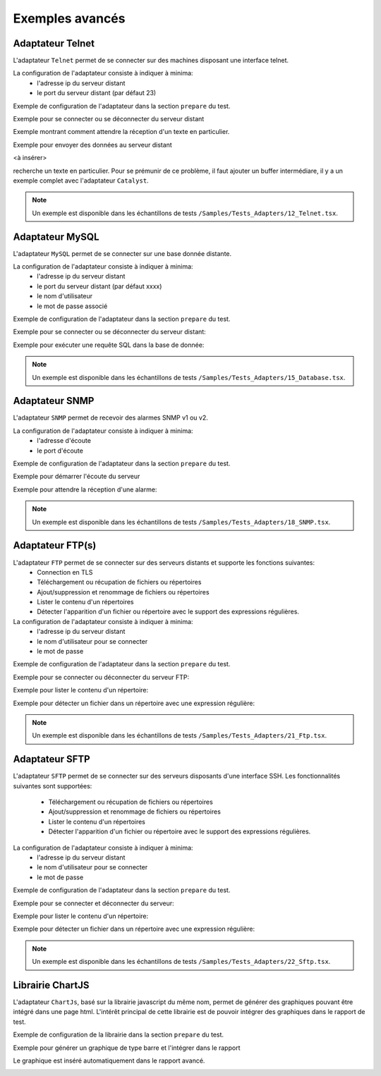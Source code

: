 ﻿Exemples avancés
===================

Adaptateur Telnet
--------------

L'adaptateur ``Telnet`` permet de se connecter sur des machines disposant une interface telnet.

La configuration de l'adaptateur consiste à indiquer à minima:
 - l'adresse ip du serveur distant 
 - le port du serveur distant (par défaut 23)
 
Exemple de configuration de l'adaptateur dans la section ``prepare`` du test.

.. code-block: python
  
  self.ADP_TELNET = SutAdapters.Telnet.Client(
                                            parent=self, 
                                            destIp=input('TELNET_IP'), 
                                            destPort=input('TELNET_PORT'),
                                            debug=input('DEBUG'),
                                            agentSupport=input('SUPPORT_AGENT')
                                            )
                                                
Exemple pour se connecter ou se déconnecter du serveur distant

.. code-block: python
  
  self.ADP_TELNET.connect()
  connected = self.ADP_TELNET.isConnected( timeout=input('TIMEOUT') )
  if not connected: Test(self).interrupt( 'unable to connect' )

  self.ADP_TELNET.disconnect()
  disconnected = self.ADP_TELNET.isDisconnected( timeout=input('TIMEOUT') )
  if not disconnected: Test(self).interrupt( 'unable to disconnect' )

Exemple montrant comment attendre la réception d'un texte en particulier.

.. code-block: python
  
  rsp = self.ADP_TELNET.hasReceivedData( 
                                        timeout=input('TIMEOUT'), 
                                        dataExpected=TestOperators.Contains(needle='Password:') )
                                        )
  if rsp is None: Test(self).interrupt( 'Password prompt not found' )

Exemple pour envoyer des données au serveur distant

<à insérer>

.. warning: les réponses telnet peuvent être splittées en plusieurs évènements, il faut donc faire attention quand on
recherche un texte en particulier. Pour se prémunir de ce problème, il faut ajouter un buffer intermédiare, il y a un
exemple complet avec l'adaptateur ``Catalyst``.

.. note:: Un exemple est disponible dans les échantillons de tests ``/Samples/Tests_Adapters/12_Telnet.tsx``.
    
Adaptateur MySQL
--------------

L'adaptateur ``MySQL`` permet de se connecter sur une base donnée distante.

La configuration de l'adaptateur consiste à indiquer à minima:
 - l'adresse ip du serveur distant 
 - le port du serveur distant (par défaut xxxx)
 - le nom d'utilisateur
 - le mot de passe associé
 
Exemple de configuration de l'adaptateur dans la section ``prepare`` du test.

.. code-block: python
  
  self.ADP_MYSQL = SutAdapters.Database.MySQL(
                                        parent=self, 
                                        host=input('HOST_DST'), 
                                        user=input('MYSQL_LOGIN'),
                                        password=input('MYSQL_PWD'), 
                                        debug=input('DEBUG'), 
                                        verbose=input('VERBOSE'),
                                        agent=agent('AGENT_DB'), 
                                        agentSupport=input('SUPPORT_AGENT')
                                        )

Exemple pour se connecter ou se déconnecter du serveur distant:

.. code-block: python
  
  self.ADP_MYSQL.connect(dbName=input('MYSQL_DB'), timeout=input('TIMEOUT'))

  self.ADP_MYSQL.disconnect()

  
Exemple pour exécuter une requête SQL dans la base de donnée:

.. code-block: python
  
  query = 'SELECT id FROM `%s-users` WHERE login="admin"' % input('TABLE_PREFIX')
  self.ADP_MYSQL.query(query=query)
  rsp = self.ADP_MYSQL.hasReceivedRow(timeout=input('TIMEOUT'))
 
.. note:: Un exemple est disponible dans les échantillons de tests ``/Samples/Tests_Adapters/15_Database.tsx``.
 
Adaptateur SNMP
--------------

L'adaptateur ``SNMP`` permet de recevoir des alarmes SNMP v1 ou v2.

La configuration de l'adaptateur consiste à indiquer à minima:
 - l'adresse d'écoute
 - le port d'écoute
 
Exemple de configuration de l'adaptateur dans la section ``prepare`` du test.

.. code-block: python
  
  self.ADP_SNMP = SutAdapters.SNMP.TrapReceiver(
                                                parent=self, 
                                                bindIp=get('SRC_IP'), 
                                                bindPort=get('SRC_PORT'), 
                                                debug=get('DEBUG'),
                                                agent=agent('AGENT_SOCKET'), 
                                                agentSupport=input('SUPPORT_AGENT')
                                                )

Exemple pour démarrer l'écoute du serveur

.. code-block: python
  
  self.ADP_SNMP.startListening()
  listening = self.ADP_SNMP.udp().isListening( timeout=get('TIMEOUT') )
  if not listening: Test(self).interrupt( 'UDP not listening' )

Exemple pour attendre la réception d'une alarme:

.. code-block: python
  
  trap = self.UDP_ADP.hasReceivedTrap(
                                        timeout=input('TIMEOUT'), 
                                        version=SutAdapters.SNMP.TRAP_V1, 
                                        community=None, 
                                        agentAddr=None, 
                                        enterprise=None,
                                        genericTrap=None, 
                                        specificTrap="17", 
                                        uptime=None, 
                                        requestId=None, 
                                        errorStatus=None, 
                                        errorIndex=None
                                      )
  if trap is None:  Test(self).interrupt("trap expected not received")


.. note:: Un exemple est disponible dans les échantillons de tests ``/Samples/Tests_Adapters/18_SNMP.tsx``.

    
Adaptateur FTP(s)
--------------

L'adaptateur ``FTP`` permet de se connecter sur des serveurs distants et supporte les fonctions suivantes:
 - Connection en TLS
 - Téléchargement ou récupation de fichiers ou répertoires
 - Ajout/suppression et renommage de fichiers ou répertoires
 - Lister le contenu d'un répertoires
 - Détecter l'apparition d'un fichier ou répertoire avec le support des expressions régulières.

La configuration de l'adaptateur consiste à indiquer à minima:
 - l'adresse ip du serveur distant
 - le nom d'utilisateur pour se connecter
 - le mot de passe
 
Exemple de configuration de l'adaptateur dans la section ``prepare`` du test.

.. code-block: python
  
  self.ADP_FTP = SutAdapters.FTP.Client(
                                        parent=self,
                                        debug=input('DEBUG'),
                                        destinationIp=input('FTP_HOST'),
                                        user=input('FTP_USER'), 
                                        password=input('FTP_PWD') ,
                                        agentSupport=input('SUPPORT_AGENT')
                                        )

 
Exemple pour se connecter ou déconnecter du serveur FTP:

.. code-block: python
  
  self.ADP_FTP.connect(passiveMode=True)
  if self.ADP_FTP.isConnected(timeout=input('TIMEOUT')) is None:
      Test(self).interrupt("unable to connect")

  self.ADP_FTP.login()
  if self.ADP_FTP.isLogged(timeout=input('TIMEOUT')) is None:
      Test(self).interrupt("unable to login")
  Trace(self).info("SFTP connection OK" )

.. code-block: python
  
  self.ADP_FTP.disconnect()
  if self.ADP_FTP.isDisconnected(timeout=input('TIMEOUT')) is not None:
     Test(self).interrupt("disconnect failed")
  Trace(self).info("FTP disconnection OK" )

Exemple pour lister le contenu d'un répertoire:

.. code-block: python
  
  self.ADP_FTP.listingFolder()
  if self.ADP_FTP.hasFolderListing(timeout=input('TIMEOUT')) is not None:
      Trace(self).error("unable to get listing folder")

Exemple pour détecter un fichier dans un répertoire avec une expression régulière:

.. code-block: python
  
  self.ADP_FTP.waitForFile(
                            path='/var/log/', 
                            filename='^messages-.*$', 
                            timeout=input('TIMEOUT')
                        )


  found = self.ADP_FTP.hasDetectedFile(
                                        path=None, 
                                        filename=None, 
                                        timeout=input('TIMEOUT')
                                    )
  if found is None: Trace(self).error("file not found")

.. note:: Un exemple est disponible dans les échantillons de tests ``/Samples/Tests_Adapters/21_Ftp.tsx``.

Adaptateur SFTP
---------------

L'adaptateur ``SFTP`` permet de se connecter sur des serveurs disposants d'une interface SSH.
Les fonctionnalités suivantes sont supportées:
 - Téléchargement ou récupation de fichiers ou répertoires
 - Ajout/suppression et renommage de fichiers ou répertoires
 - Lister le contenu d'un répertoires
 - Détecter l'apparition d'un fichier ou répertoire avec le support des expressions régulières.
 
La configuration de l'adaptateur consiste à indiquer à minima:
 - l'adresse ip du serveur distant
 - le nom d'utilisateur pour se connecter
 - le mot de passe
 
Exemple de configuration de l'adaptateur dans la section ``prepare`` du test.

.. code-block: python
  
  self.ADP_SFTP = SutAdapters.SFTP.Client(
                                            parent=self, 
                                            login=input('LOGIN'), 
                                            password=input('PWD'),
                                            destIp=input('DEST_IP'), 
                                            destPort=input('DEST_PORT'), 
                                            debug=input('DEBUG'),
                                            agentSupport=input('SUPPORT_AGENT')
                                        )

Exemple pour se connecter et déconnecter du serveur:

.. code-block: python
  
  connected = self.ADP_SFTP.doConnect(timeout=input('TIMEOUT'))
  if not connected: Test(self).interrupt("sftp connect failed")
  self.info("SFTP connection OK" )

  disconnected = self.ADP_SFTP.doDisconnect(timeout=input('TIMEOUT'))
  if not disconnected: Test(self).interrupt("disconnect failed")
  self.info("SFTP disconnection OK" )

Exemple pour lister le contenu d'un répertoire:

.. code-block: python
  
  self.ADP_SFTP.listingFolder(
                            path="/var/log/", 
                            extended=False
                            )


  rsp = self.ADP_SFTP.hasFolderListing(timeout=input('TIMEOUT'))
  if rsp is None: Trace(self).error("unable to get listing folder")
  self.warning( rsp.get("SFTP", "result") )


Exemple pour détecter un fichier dans un répertoire avec une expression régulière:

.. code-block: python
  
  self.ADP_SFTP.waitForFile(
                            path='/var/log/', 
                            filename='^messages-.*$', 
                            timeout=input('TIMEOUT')
                        )


  found = self.ADP_SFTP.hasDetectedFile(
                                        path=None, 
                                        filename=None, 
                                        timeout=input('TIMEOUT')
                                    )
  if found is None: Trace(self).error("file not found")


.. note:: Un exemple est disponible dans les échantillons de tests ``/Samples/Tests_Adapters/22_Sftp.tsx``.


Librairie ChartJS
-------------------

L'adaptateur ``ChartJs``, basé sur la librairie javascript du même nom, permet de
générer des graphiques pouvant être intégré dans une page html.
L'intérêt principal de cette librairie est de pouvoir intégrer des graphiques dans le rapport de test.

Exemple de configuration de la librairie dans la section ``prepare`` du test.

.. code-block: python
  
  self.LIB_CHART = SutLibraries.Media.ChartJS(parent=self, name=None, debug=False)

Exemple pour générer un graphique de type barre et l'intégrer dans le rapport

.. code-block: python
  
  # génération de données 
  labelsAxes = ["Red", "Blue", "Yellow", "Green", "Purple", "Orange"]
  dataA = [12, 19, 3, 5, 2, 3]
  dataB = [22, 49, 3, 5, 23, 3]
  legendDatas = ["tets", "test"]
  backgroundColor = '#4BC0C0'
  borderColor = '#36A2EB'

  # génération du grahique
  myChart = self.LIB_CHART.barChart(
                                    labelsAxes=labelsAxes, 
                                    datas=[dataA, dataB], 
                                    legendDatas=legendDatas, 
                                    width=400, 
                                    height=300,
                                    backgroundColors=[borderColor, backgroundColor], 
                                    borderColors=[borderColor, backgroundColor],
                                    chartTitle="test"
                                )
                                
  # ajout du graphique dans le résultat de l'étape
  self.step1.setPassed(actual="chart", chart=myChart)

Le graphique est inséré automatiquement dans le rapport avancé.

.. image:: /_static/images/examples/report_chart.png
